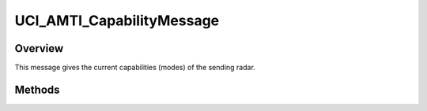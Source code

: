 .. ****************************************************************************
.. CUI//REL TO USA ONLY
..
.. The Advanced Framework for Simulation, Integration, and Modeling (AFSIM)
..
.. The use, dissemination or disclosure of data in this file is subject to
.. limitation or restriction. See accompanying README and LICENSE for details.
.. ****************************************************************************

UCI_AMTI_CapabilityMessage
--------------------------

.. class:: UCI_AMTI_CapabilityMessage inherits UCI_Message

Overview
========

This message gives the current capabilities (modes) of the sending radar.

Methods
=======

.. method:: UCI_AMTI_Capability Capability(int capabilityIndex)

   Returns the capability at the indexed value.

.. method:: int Size()

   Returns the number of capabilities available in the message.
